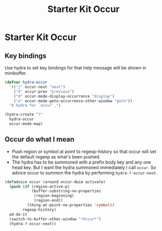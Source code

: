 #+TITLE: Starter Kit Occur
#+OPTIONS: toc:nil num:nil ^:nil

* Starter Kit Occur
  
** Key bindings
   
Use hydra to set key bindings for that help message will be shown in
minibuffer.

#+begin_src emacs-lisp
(defvar hydra-occur
  '(("j" occur-next "next")
    ("k" occur-prev "previous")
    ("d" occur-mode-display-occurrence "display")
    ("o" occur-mode-goto-occurrence-other-window "goto"))
  "A hydra for `occur'.")

(hydra-create "?"
  hydra-occur
  occur-mode-map)
#+end_src

** Occur do what I mean
   
+ Push region or symbol at point to regexp-history so that occur will set the
  default regexp as what's been pushed.
+ The hydra has to be summoned with a prefix body key and any one head
  key. But I want the hydra summoned immediately I call =occur=. So advice
  occur to summon the hydra by performing =hydra-?-occur-next=.
  
#+begin_src emacs-lisp
(defadvice occur (around occur-dwim activate)
  (push (if (region-active-p)
            (buffer-substring-no-properties
             (region-beginning)
             (region-end))
          (thing-at-point-no-properties 'symbol))
        regexp-history)
  ad-do-it
  (switch-to-buffer-other-window "*Occur*")
  (hydra-?-occur-next))
#+end_src
   
